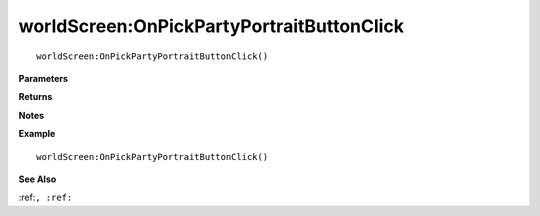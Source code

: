 .. _worldScreen_OnPickPartyPortraitButtonClick:

===================================
worldScreen\:OnPickPartyPortraitButtonClick 
===================================

.. description
    
::

   worldScreen:OnPickPartyPortraitButtonClick()


**Parameters**



**Returns**



**Notes**



**Example**

::

   worldScreen:OnPickPartyPortraitButtonClick()

**See Also**

:ref:``, :ref:`` 

